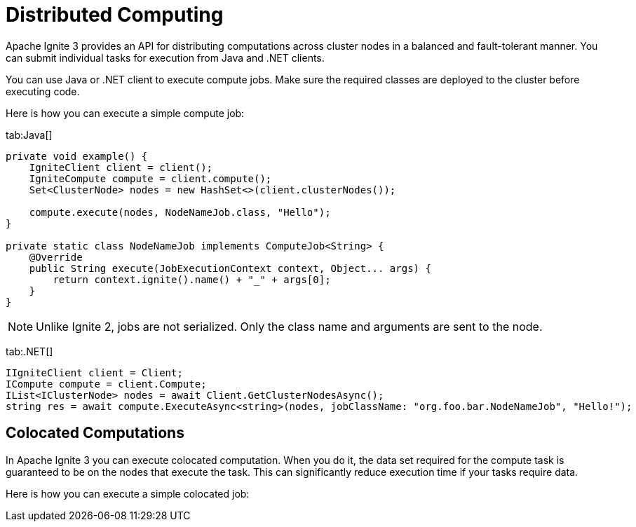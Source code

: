 = Distributed Computing

Apache Ignite 3 provides an API for distributing computations across cluster nodes in a balanced and fault-tolerant manner. You can submit individual tasks for execution from Java and .NET clients.

You can use Java or .NET client to execute compute jobs. Make sure the required classes are deployed to the cluster before executing code.

Here is how you can execute a simple compute job:


[tabs]
--
tab:Java[]
[source, java]
----
private void example() {
    IgniteClient client = client();
    IgniteCompute compute = client.compute();
    Set<ClusterNode> nodes = new HashSet<>(client.clusterNodes());

    compute.execute(nodes, NodeNameJob.class, "Hello");
}

private static class NodeNameJob implements ComputeJob<String> {
    @Override
    public String execute(JobExecutionContext context, Object... args) {
        return context.ignite().name() + "_" + args[0];
    }
}
----


NOTE: Unlike Ignite 2, jobs are not serialized. Only the class name and arguments are sent to the node.

tab:.NET[]
[source, csharp]
----
IIgniteClient client = Client;
ICompute compute = client.Compute;
IList<IClusterNode> nodes = await Client.GetClusterNodesAsync();
string res = await compute.ExecuteAsync<string>(nodes, jobClassName: "org.foo.bar.NodeNameJob", "Hello!");
----
--


== Colocated Computations

In Apache Ignite 3 you can execute colocated computation. When you do it, the data set required for the compute task is guaranteed to be on the nodes that execute the task. This can significantly reduce execution time if your tasks require data.

Here is how you can execute a simple colocated job:

